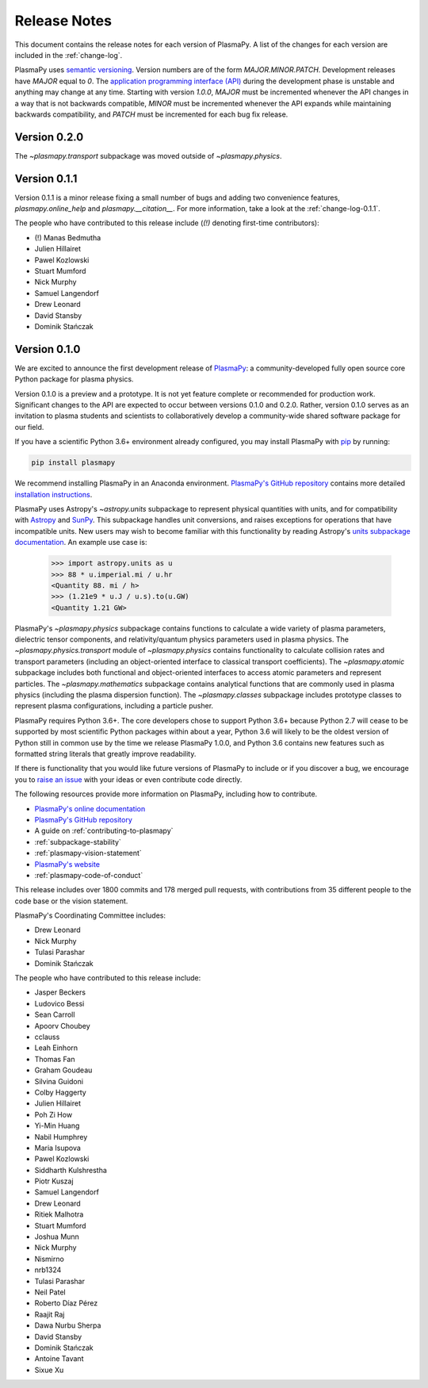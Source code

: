 .. _release-notes:

#############
Release Notes
#############

This document contains the release notes for each version of PlasmaPy.
A list of the changes for each version are included in the
:ref:`change-log`.

PlasmaPy uses `semantic versioning <http://www.semver.org/>`_.  Version
numbers are of the form `MAJOR.MINOR.PATCH`.  Development releases have
`MAJOR` equal to `0`.  The `application programming interface (API)
<https://en.wikipedia.org/wiki/Application_programming_interface>`_
during the development phase is unstable and anything may change at
any time.  Starting with version `1.0.0`, `MAJOR` must be incremented
whenever the API changes in a way that is not backwards compatible,
`MINOR` must be incremented whenever the API expands while maintaining
backwards compatibility, and `PATCH` must be incremented for each bug
fix release.

Version 0.2.0
-------------

The `~plasmapy.transport` subpackage was moved outside of
`~plasmapy.physics`.

Version 0.1.1
-------------

Version 0.1.1 is a minor release fixing a small
number of bugs and adding two
convenience features, `plasmapy.online_help` and
`plasmapy.__citation__`. For more information,
take a look at the
:ref:`change-log-0.1.1`.

The people who have contributed to this release include
(`(!)` denoting first-time contributors):

* (!) Manas Bedmutha
* Julien Hillairet
* Pawel Kozlowski
* Stuart Mumford
* Nick Murphy
* Samuel Langendorf
* Drew Leonard
* David Stansby
* Dominik Stańczak

Version 0.1.0
-------------

We are excited to announce the first development release of `PlasmaPy
<http://www.plasmapy.org/>`_: a community-developed fully open source
core Python package for plasma physics.

Version 0.1.0 is a preview and a prototype.  It is not yet feature
complete or recommended for production work.  Significant changes to the
API are expected to occur between versions 0.1.0 and 0.2.0.  Rather,
version 0.1.0 serves as an invitation to plasma students and
scientists to collaboratively develop a community-wide shared software
package for our field.

If you have a scientific Python 3.6+ environment already configured,
you may install PlasmaPy with `pip <https://pypi.org/project/pip/>`_ by
running:

.. code-block:: python

    pip install plasmapy

We recommend installing PlasmaPy in an Anaconda environment. `PlasmaPy's
GitHub repository <https://github.com/PlasmaPy/PlasmaPy>`_ contains
more detailed `installation instructions
<https://github.com/PlasmaPy/PlasmaPy/blob/master/INSTALL.md>`_.

PlasmaPy uses Astropy's `~astropy.units` subpackage to represent
physical quantities with units, and for compatibility with
`Astropy <http://www.astropy.org/>`_ and `SunPy <http://sunpy.org/>`_.
This subpackage handles unit conversions, and raises exceptions for
operations that have incompatible units.  New users may wish to become
familiar with this functionality by reading Astropy's `units subpackage
documentation <http://docs.astropy.org/en/stable/units/>`_.  An example
use case is:

    >>> import astropy.units as u
    >>> 88 * u.imperial.mi / u.hr
    <Quantity 88. mi / h>
    >>> (1.21e9 * u.J / u.s).to(u.GW)
    <Quantity 1.21 GW>

PlasmaPy's `~plasmapy.physics` subpackage contains functions to
calculate a wide variety of plasma parameters, dielectric tensor
components, and relativity/quantum physics parameters used in plasma
physics.  The `~plasmapy.physics.transport` module of
`~plasmapy.physics` contains functionality to calculate collision rates
and transport parameters (including an object-oriented interface to
classical transport coefficients).  The `~plasmapy.atomic` subpackage
includes both functional and object-oriented interfaces to access atomic
parameters and represent particles. The `~plasmapy.mathematics`
subpackage contains analytical functions that are commonly used in
plasma physics (including the plasma dispersion function).  The
`~plasmapy.classes` subpackage includes prototype classes to represent
plasma configurations, including a particle pusher.

PlasmaPy requires Python 3.6+.  The core developers chose to
support Python 3.6+ because Python 2.7 will cease to be supported by
most scientific Python packages within about a year, Python 3.6 will
likely to be the oldest version of Python still in common use by the
time we release PlasmaPy 1.0.0, and Python 3.6 contains new features
such as formatted string literals that greatly improve readability.

If there is functionality that you would like future versions of
PlasmaPy to include or if you discover a bug, we encourage you to
`raise an issue <https://github.com/PlasmaPy/PlasmaPy/issues/new>`_ with
your ideas or even contribute code directly.

The following resources provide more information on PlasmaPy, including
how to contribute.

* `PlasmaPy's online documentation <docs.plasmapy.org>`_
* `PlasmaPy's GitHub repository <https://github.com/PlasmaPy/PlasmaPy>`_
* A guide on :ref:`contributing-to-plasmapy`
* :ref:`subpackage-stability`
* :ref:`plasmapy-vision-statement`
* `PlasmaPy's website <http://www.plasmapy.org/>`_
* :ref:`plasmapy-code-of-conduct`

This release includes over 1800 commits and 178 merged pull requests,
with contributions from 35 different people to the code base or the
vision statement.

PlasmaPy's Coordinating Committee includes:

* Drew Leonard
* Nick Murphy
* Tulasi Parashar
* Dominik Stańczak

The people who have contributed to this release include:

* Jasper Beckers
* Ludovico Bessi
* Sean Carroll
* Apoorv Choubey
* cclauss
* Leah Einhorn
* Thomas Fan
* Graham Goudeau
* Silvina Guidoni
* Colby Haggerty
* Julien Hillairet
* Poh Zi How
* Yi-Min Huang
* Nabil Humphrey
* Maria Isupova
* Pawel Kozlowski
* Siddharth Kulshrestha
* Piotr Kuszaj
* Samuel Langendorf
* Drew Leonard
* Ritiek Malhotra
* Stuart Mumford
* Joshua Munn
* Nick Murphy
* Nismirno
* nrb1324
* Tulasi Parashar
* Neil Patel
* Roberto Díaz Pérez
* Raajit Raj
* Dawa Nurbu Sherpa
* David Stansby
* Dominik Stańczak
* Antoine Tavant
* Sixue Xu
